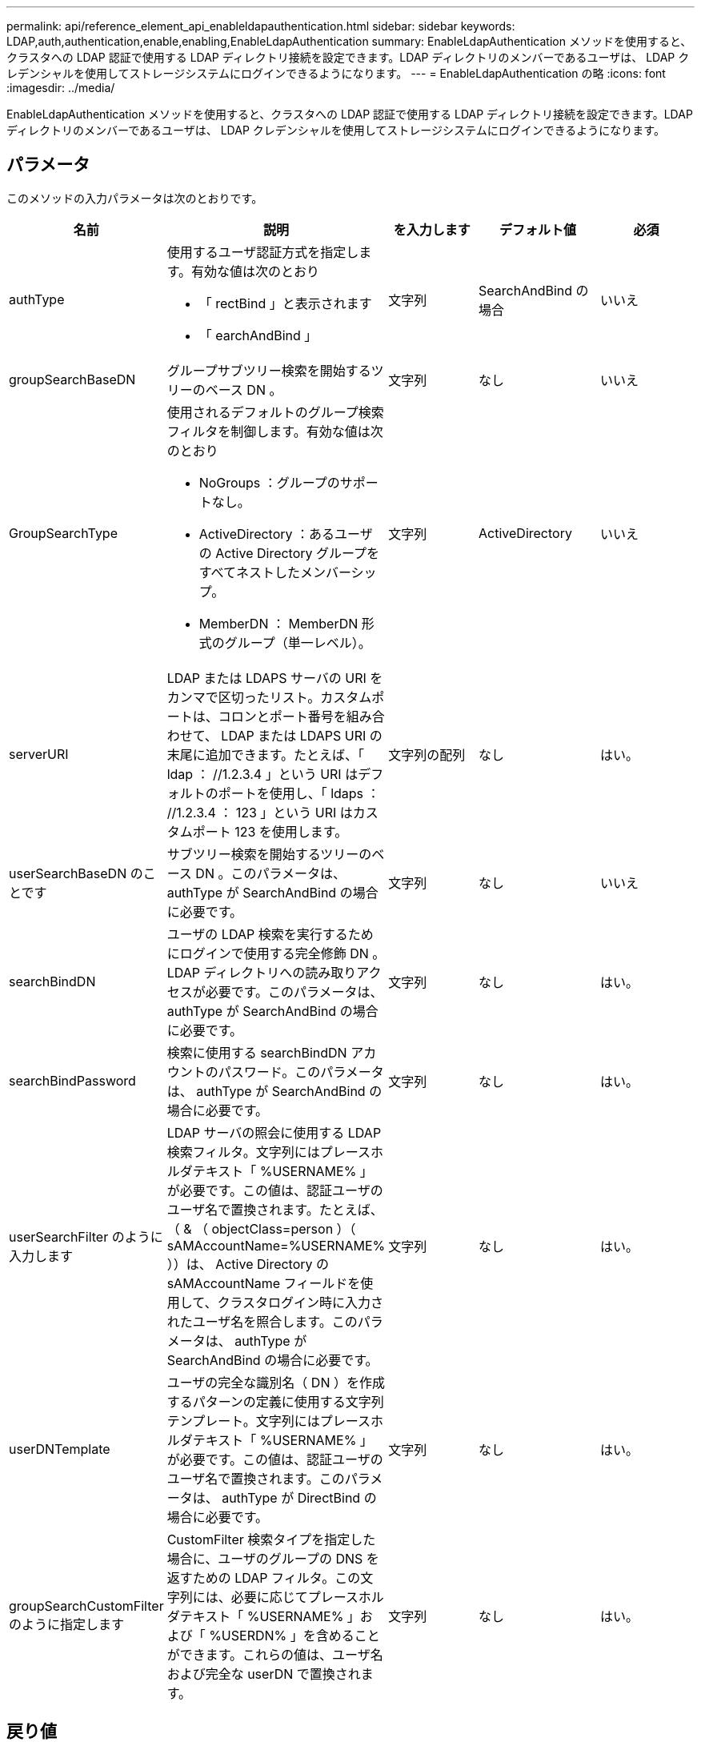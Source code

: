 ---
permalink: api/reference_element_api_enableldapauthentication.html 
sidebar: sidebar 
keywords: LDAP,auth,authentication,enable,enabling,EnableLdapAuthentication 
summary: EnableLdapAuthentication メソッドを使用すると、クラスタへの LDAP 認証で使用する LDAP ディレクトリ接続を設定できます。LDAP ディレクトリのメンバーであるユーザは、 LDAP クレデンシャルを使用してストレージシステムにログインできるようになります。 
---
= EnableLdapAuthentication の略
:icons: font
:imagesdir: ../media/


[role="lead"]
EnableLdapAuthentication メソッドを使用すると、クラスタへの LDAP 認証で使用する LDAP ディレクトリ接続を設定できます。LDAP ディレクトリのメンバーであるユーザは、 LDAP クレデンシャルを使用してストレージシステムにログインできるようになります。



== パラメータ

このメソッドの入力パラメータは次のとおりです。

|===
| 名前 | 説明 | を入力します | デフォルト値 | 必須 


 a| 
authType
 a| 
使用するユーザ認証方式を指定します。有効な値は次のとおり

* 「 rectBind 」と表示されます
* 「 earchAndBind 」

 a| 
文字列
 a| 
SearchAndBind の場合
 a| 
いいえ



 a| 
groupSearchBaseDN
 a| 
グループサブツリー検索を開始するツリーのベース DN 。
 a| 
文字列
 a| 
なし
 a| 
いいえ



 a| 
GroupSearchType
 a| 
使用されるデフォルトのグループ検索フィルタを制御します。有効な値は次のとおり

* NoGroups ：グループのサポートなし。
* ActiveDirectory ：あるユーザの Active Directory グループをすべてネストしたメンバーシップ。
* MemberDN ： MemberDN 形式のグループ（単一レベル）。

 a| 
文字列
 a| 
ActiveDirectory
 a| 
いいえ



 a| 
serverURI
 a| 
LDAP または LDAPS サーバの URI をカンマで区切ったリスト。カスタムポートは、コロンとポート番号を組み合わせて、 LDAP または LDAPS URI の末尾に追加できます。たとえば、「 ldap ： //1.2.3.4 」という URI はデフォルトのポートを使用し、「 ldaps ： //1.2.3.4 ： 123 」という URI はカスタムポート 123 を使用します。
 a| 
文字列の配列
 a| 
なし
 a| 
はい。



 a| 
userSearchBaseDN のことです
 a| 
サブツリー検索を開始するツリーのベース DN 。このパラメータは、 authType が SearchAndBind の場合に必要です。
 a| 
文字列
 a| 
なし
 a| 
いいえ



 a| 
searchBindDN
 a| 
ユーザの LDAP 検索を実行するためにログインで使用する完全修飾 DN 。LDAP ディレクトリへの読み取りアクセスが必要です。このパラメータは、 authType が SearchAndBind の場合に必要です。
 a| 
文字列
 a| 
なし
 a| 
はい。



 a| 
searchBindPassword
 a| 
検索に使用する searchBindDN アカウントのパスワード。このパラメータは、 authType が SearchAndBind の場合に必要です。
 a| 
文字列
 a| 
なし
 a| 
はい。



 a| 
userSearchFilter のように入力します
 a| 
LDAP サーバの照会に使用する LDAP 検索フィルタ。文字列にはプレースホルダテキスト「 %USERNAME% 」が必要です。この値は、認証ユーザのユーザ名で置換されます。たとえば、（ & （ objectClass=person ）（ sAMAccountName=%USERNAME% ））は、 Active Directory の sAMAccountName フィールドを使用して、クラスタログイン時に入力されたユーザ名を照合します。このパラメータは、 authType が SearchAndBind の場合に必要です。
 a| 
文字列
 a| 
なし
 a| 
はい。



 a| 
userDNTemplate
 a| 
ユーザの完全な識別名（ DN ）を作成するパターンの定義に使用する文字列テンプレート。文字列にはプレースホルダテキスト「 %USERNAME% 」が必要です。この値は、認証ユーザのユーザ名で置換されます。このパラメータは、 authType が DirectBind の場合に必要です。
 a| 
文字列
 a| 
なし
 a| 
はい。



 a| 
groupSearchCustomFilter のように指定します
 a| 
CustomFilter 検索タイプを指定した場合に、ユーザのグループの DNS を返すための LDAP フィルタ。この文字列には、必要に応じてプレースホルダテキスト「 %USERNAME% 」および「 %USERDN% 」を含めることができます。これらの値は、ユーザ名および完全な userDN で置換されます。
 a| 
文字列
 a| 
なし
 a| 
はい。

|===


== 戻り値

このメソッドには戻り値はありません。



== 要求例

このメソッドの要求例を次に示します。

[listing]
----
{
  "method": "EnableLdapAuthentication",
  "params": {
     "authType": "SearchAndBind",
     "groupSearchBaseDN": "dc=prodtest,dc=solidfire,dc=net",
     "groupSearchType": "ActiveDirectory",
     "searchBindDN": "SFReadOnly@prodtest.solidfire.net",
     "searchBindPassword": "zsw@#edcASD12",
     "sslCert": "",
     "userSearchBaseDN": "dc=prodtest,dc=solidfire,dc=net",
     "userSearchFilter": "(&(objectClass=person)(sAMAccountName=%USERNAME%))",
     "serverURIs":[
           "ldaps://111.22.333.444",
           "ldap://555.66.777.888"
           ]
       },
  "id": 1
}
----


== 応答例

このメソッドの応答例を次に示します。

[listing]
----
{
"id": 1,
"result": {
  }
}
----


== 新規導入バージョン

9.6
